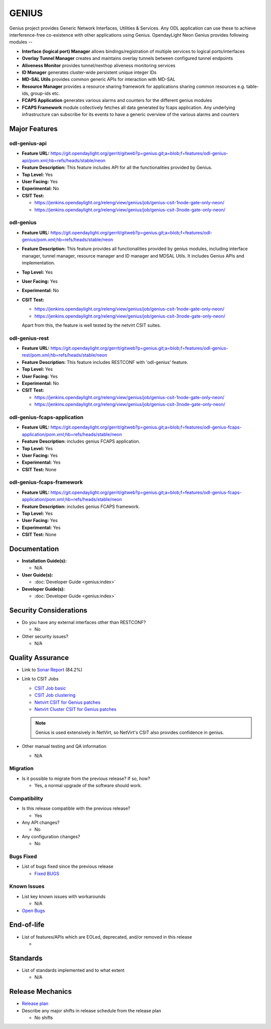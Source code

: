 ======
GENIUS
======

Genius project provides Generic Network Interfaces, Utilities & Services. Any
ODL application can use these to achieve interference-free co-existence with
other applications using Genius. OpendayLight Neon Genius provides following
modules --

* **Interface (logical port) Manager** allows bindings/registration of
  multiple services to logical ports/interfaces
* **Overlay Tunnel Manager** creates and maintains overlay tunnels between
  configured tunnel endpoints
* **Aliveness Monitor** provides tunnel/nexthop aliveness monitoring services
* **ID Manager** generates cluster-wide persistent unique integer IDs
* **MD-SAL Utils** provides common generic APIs for interaction with MD-SAL
* **Resource Manager** provides a resource sharing framework for applications
  sharing common resources e.g. table-ids, group-ids etc.
* **FCAPS Application**  generates various alarms and counters for the different
  genius modules
* **FCAPS Framework**  module collectively fetches all data generated by fcaps
  application. Any underlying infrastructure can subscribe for its events to
  have a generic overview of the various alarms and counters

Major Features
==============

odl-genius-api
--------------

* **Feature URL:** https://git.opendaylight.org/gerrit/gitweb?p=genius.git;a=blob;f=features/odl-genius-api/pom.xml;hb=refs/heads/stable/neon
* **Feature Description:**  This feature includes API for all the functionalities
  provided by Genius.
* **Top Level:** Yes
* **User Facing:** Yes
* **Experimental:** No
* **CSIT Test:**

  * https://jenkins.opendaylight.org/releng/view/genius/job/genius-csit-1node-gate-only-neon/

  * https://jenkins.opendaylight.org/releng/view/genius/job/genius-csit-3node-gate-only-neon/

odl-genius
----------

* **Feature URL:** https://git.opendaylight.org/gerrit/gitweb?p=genius.git;a=blob;f=features/odl-genius/pom.xml;hb=refs/heads/stable/neon
* **Feature Description:**  This feature provides all functionalities provided by
  genius modules, including interface manager, tunnel manager, resource manager
  and ID manager and MDSAL Utils. It includes Genius APIs and implementation.
* **Top Level:** Yes
* **User Facing:** Yes
* **Experimental:** No
* **CSIT Test:**

  * https://jenkins.opendaylight.org/releng/view/genius/job/genius-csit-1node-gate-only-neon/

  * https://jenkins.opendaylight.org/releng/view/genius/job/genius-csit-3node-gate-only-neon/

  Apart from this, the feature is well tested by the netvirt CSIT suites.

odl-genius-rest
---------------

* **Feature URL:** https://git.opendaylight.org/gerrit/gitweb?p=genius.git;a=blob;f=features/odl-genius-rest/pom.xml;hb=refs/heads/stable/neon
* **Feature Description:**  This feature includes RESTCONF with 'odl-genius'
  feature.
* **Top Level:** Yes
* **User Facing:** Yes
* **Experimental:** No
* **CSIT Test:**

  * https://jenkins.opendaylight.org/releng/view/genius/job/genius-csit-1node-gate-only-neon/

  * https://jenkins.opendaylight.org/releng/view/genius/job/genius-csit-3node-gate-only-neon/

odl-genius-fcaps-application
----------------------------

* **Feature URL:** https://git.opendaylight.org/gerrit/gitweb?p=genius.git;a=blob;f=features/odl-genius-fcaps-application/pom.xml;hb=refs/heads/stable/neon
* **Feature Description:**  includes genius FCAPS application.
* **Top Level:** Yes
* **User Facing:** Yes
* **Experimental:** Yes
* **CSIT Test:** None

odl-genius-fcaps-framework
--------------------------

* **Feature URL:** https://git.opendaylight.org/gerrit/gitweb?p=genius.git;a=blob;f=features/odl-genius-fcaps-application/pom.xml;hb=refs/heads/stable/neon
* **Feature Description:**  includes genius FCAPS framework.
* **Top Level:** Yes
* **User Facing:** Yes
* **Experimental:** Yes
* **CSIT Test:** None

Documentation
=============

* **Installation Guide(s):**

  * N/A

* **User Guide(s):**

  * :doc:`Developer Guide <genius:index>`

* **Developer Guide(s):**

  * :doc:`Developer Guide <genius:index>`

Security Considerations
=======================

* Do you have any external interfaces other than RESTCONF?

  * No

* Other security issues?

  * N/A

Quality Assurance
=================

* Link to `Sonar Report <https://sonar.opendaylight.org/dashboard?id=org.opendaylight.genius%3Agenius-aggregator>`_ (84.2%)

* Link to CSIT Jobs

  * `CSIT Job basic <https://jenkins.opendaylight.org/releng/view/genius/job/genius-csit-1node-gate-only-neon/>`_

  * `CSIT Job clustering <https://jenkins.opendaylight.org/releng/view/genius/job/genius-csit-3node-gate-only-neon/>`_

  * `Netvirt CSIT for Genius patches <https://jenkins.opendaylight.org/releng/job/genius-patch-test-netvirt-neon/>`_

  * `Netvirt Cluster CSIT for Genius patches <https://jenkins.opendaylight.org/releng/job/genius-patch-test-netvirt-neon/>`_

  .. note:: Genius is used extensively in NetVirt, so NetVirt's CSIT also
            provides confidence in genius.

* Other manual testing and QA information

  * N/A

Migration
---------

* Is it possible to migrate from the previous release? If so, how?

  * Yes, a normal upgrade of the software should work.

Compatibility
-------------

* Is this release compatible with the previous release?

  * Yes

* Any API changes?

  * No

* Any configuration changes?

  * No

Bugs Fixed
----------

* List of bugs fixed since the previous release

  * `Fixed BUGS <https://jira.opendaylight.org/browse/GENIUS-261?jql=project%20%3D%20GENIUS%20AND%20issuetype%20%3D%20Bug%20AND%20status%20in%20(Resolved%2C%20Verified)%20AND%20fixVersion%20%3D%20Neon>`_

Known Issues
------------

* List key known issues with workarounds

  * N/A

* `Open Bugs <https://jira.opendaylight.org/browse/GENIUS-268?jql=project%20%3D%20GENIUS%20AND%20issuetype%20%3D%20Bug%20AND%20status%20in%20(Open%2C%20Confirmed)>`_

End-of-life
===========

* List of features/APIs which are EOLed, deprecated, and/or removed in this release

  *

Standards
=========

* List of standards implemented and to what extent

  * N/A

Release Mechanics
=================

* `Release plan <https://docs.opendaylight.org/en/latest/release-process/release-schedule.html>`_

* Describe any major shifts in release schedule from the release plan

  * No shifts

